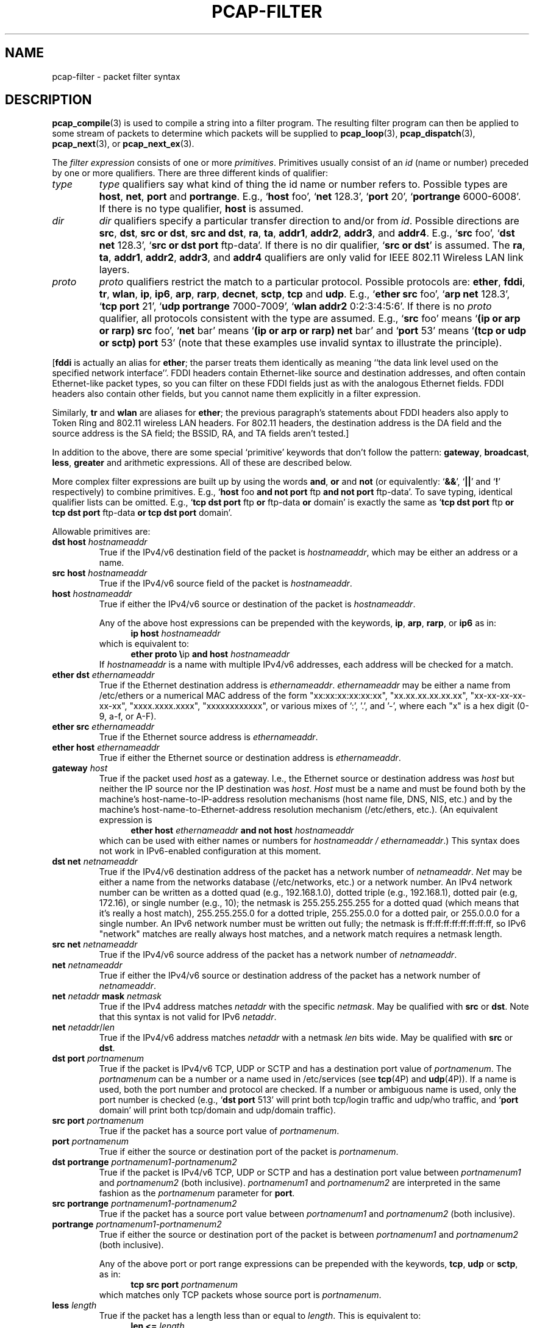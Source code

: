 .\" Copyright (c) 1987, 1988, 1989, 1990, 1991, 1992, 1994, 1995, 1996, 1997
.\"	The Regents of the University of California.  All rights reserved.
.\" All rights reserved.
.\"
.\" Redistribution and use in source and binary forms, with or without
.\" modification, are permitted provided that: (1) source code distributions
.\" retain the above copyright notice and this paragraph in its entirety, (2)
.\" distributions including binary code include the above copyright notice and
.\" this paragraph in its entirety in the documentation or other materials
.\" provided with the distribution, and (3) all advertising materials mentioning
.\" features or use of this software display the following acknowledgement:
.\" ``This product includes software developed by the University of California,
.\" Lawrence Berkeley Laboratory and its contributors.'' Neither the name of
.\" the University nor the names of its contributors may be used to endorse
.\" or promote products derived from this software without specific prior
.\" written permission.
.\" THIS SOFTWARE IS PROVIDED ``AS IS'' AND WITHOUT ANY EXPRESS OR IMPLIED
.\" WARRANTIES, INCLUDING, WITHOUT LIMITATION, THE IMPLIED WARRANTIES OF
.\" MERCHANTABILITY AND FITNESS FOR A PARTICULAR PURPOSE.
.\"
.TH PCAP-FILTER 7 "19 November 2022"
.SH NAME
pcap-filter \- packet filter syntax
.br
.ad
.SH DESCRIPTION
.LP
.BR pcap_compile (3)
is used to compile a string into a filter program.
The resulting filter program can then be applied to
some stream of packets to determine which packets will be supplied to
.BR pcap_loop (3),
.BR pcap_dispatch (3),
.BR pcap_next (3),
or
.BR pcap_next_ex (3).
.LP
The \fIfilter expression\fP consists of one or more
.IR primitives .
Primitives usually consist of an
.I id
(name or number) preceded by one or more qualifiers.
There are three
different kinds of qualifier:
.IP \fItype\fP
.I type
qualifiers say what kind of thing the id name or number refers to.
Possible types are
.BR host ,
.BR net ,
.B port
and
.BR portrange .
E.g., `\fBhost\fP foo', `\fBnet\fP 128.3', `\fBport\fP 20', `\fBportrange\fP 6000-6008'.
If there is no type
qualifier,
.B host
is assumed.
.IP \fIdir\fP
.I dir
qualifiers specify a particular transfer direction to and/or from
.IR id .
Possible directions are
.BR src ,
.BR dst ,
.BR "src or dst" ,
.BR "src and dst" ,
.BR ra ,
.BR ta ,
.BR addr1 ,
.BR addr2 ,
.BR addr3 ,
and
.BR addr4 .
E.g., `\fBsrc\fP foo', `\fBdst net\fP 128.3', `\fBsrc or dst port\fP ftp-data'.
If
there is no dir qualifier, `\fBsrc or dst\fP' is assumed.
The
.BR ra ,
.BR ta ,
.BR addr1 ,
.BR addr2 ,
.BR addr3 ,
and
.B addr4
qualifiers are only valid for IEEE 802.11 Wireless LAN link layers.
.IP \fIproto\fP
.I proto
qualifiers restrict the match to a particular protocol.
Possible
protocols are:
.BR ether ,
.BR fddi ,
.BR tr ,
.BR wlan ,
.BR ip ,
.BR ip6 ,
.BR arp ,
.BR rarp ,
.BR decnet ,
.BR sctp ,
.B tcp
and
.BR udp .
E.g., `\fBether src\fP foo', `\fBarp net\fP 128.3', `\fBtcp port\fP 21',
`\fBudp portrange\fP 7000-7009', `\fBwlan addr2\fP 0:2:3:4:5:6'.
If there is no
.I proto
qualifier, all protocols consistent with the type are assumed.
E.g., `\fBsrc\fP foo' means `\fB(ip or arp or rarp) src\fP foo',
`\fBnet\fP bar' means `\fB(ip or arp or rarp) net\fP bar' and
`\fBport\fP 53' means `\fB(tcp or udp or sctp) port\fP 53'
(note that these examples use invalid syntax to illustrate the principle).
.LP
[\fBfddi\fP is actually an alias for \fBether\fP; the parser treats them
identically as meaning ``the data link level used on the specified
network interface''.  FDDI headers contain Ethernet-like source
and destination addresses, and often contain Ethernet-like packet
types, so you can filter on these FDDI fields just as with the
analogous Ethernet fields.
FDDI headers also contain other fields,
but you cannot name them explicitly in a filter expression.
.LP
Similarly, \fBtr\fP and \fBwlan\fP are aliases for \fBether\fP; the previous
paragraph's statements about FDDI headers also apply to Token Ring
and 802.11 wireless LAN headers.  For 802.11 headers, the destination
address is the DA field and the source address is the SA field; the
BSSID, RA, and TA fields aren't tested.]
.LP
In addition to the above, there are some special `primitive' keywords
that don't follow the pattern:
.BR gateway ,
.BR broadcast ,
.BR less ,
.B greater
and arithmetic expressions.
All of these are described below.
.LP
More complex filter expressions are built up by using the words
.BR and ,
.B or
and
.B not
(or equivalently: `\fB&&\fP', `\fB||\fP' and `\fB!\fP' respectively)
to combine primitives.
E.g., `\fBhost\fP foo \fBand not port\fP ftp \fBand not port\fP ftp-data'.
To save typing, identical qualifier lists can be omitted.
E.g.,
`\fBtcp dst port\fP ftp \fBor\fP ftp-data \fBor\fP domain' is exactly the same as
`\fBtcp dst port\fP ftp \fBor tcp dst port\fP ftp-data \fBor tcp dst port\fP domain'.
.LP
Allowable primitives are:
.IP "\fBdst host \fIhostnameaddr\fR"
True if the IPv4/v6 destination field of the packet is \fIhostnameaddr\fP,
which may be either an address or a name.
.IP "\fBsrc host \fIhostnameaddr\fR"
True if the IPv4/v6 source field of the packet is \fIhostnameaddr\fP.
.IP "\fBhost \fIhostnameaddr\fP"
True if either the IPv4/v6 source or destination of the packet is \fIhostnameaddr\fP.
.IP
Any of the above host expressions can be prepended with the keywords,
\fBip\fP, \fBarp\fP, \fBrarp\fP, or \fBip6\fP as in:
.in +.5i
.nf
\fBip host \fIhostnameaddr\fR
.fi
.in -.5i
which is equivalent to:
.in +.5i
.nf
\fBether proto \\\fRip \fBand host \fIhostnameaddr\fR
.fi
.in -.5i
If \fIhostnameaddr\fR is a name with multiple IPv4/v6 addresses, each address will
be checked for a match.
.IP "\fBether dst \fIethernameaddr\fP"
True if the Ethernet destination address is \fIethernameaddr\fP.
\fIethernameaddr\fP
may be either a name from /etc/ethers or a numerical MAC address of the
form "xx:xx:xx:xx:xx:xx", "xx.xx.xx.xx.xx.xx", "xx-xx-xx-xx-xx-xx",
"xxxx.xxxx.xxxx", "xxxxxxxxxxxx", or various mixes of ':', '.', and '-',
where each "x" is a hex digit (0-9, a-f, or A-F).
.IP "\fBether src \fIethernameaddr\fP"
True if the Ethernet source address is \fIethernameaddr\fP.
.IP "\fBether host \fIethernameaddr\fP"
True if either the Ethernet source or destination address is \fIethernameaddr\fP.
.IP "\fBgateway\fP \fIhost\fP"
True if the packet used \fIhost\fP as a gateway.
I.e., the Ethernet
source or destination address was \fIhost\fP but neither the IP source
nor the IP destination was \fIhost\fP.
\fIHost\fP must be a name and
must be found both by the machine's host-name-to-IP-address resolution
mechanisms (host name file, DNS, NIS, etc.) and by the machine's
host-name-to-Ethernet-address resolution mechanism (/etc/ethers, etc.).
(An equivalent expression is
.in +.5i
.nf
\fBether host \fIethernameaddr \fBand not host \fIhostnameaddr\fR
.fi
.in -.5i
which can be used with either names or numbers for \fIhostnameaddr / ethernameaddr\fP.)
This syntax does not work in IPv6-enabled configuration at this moment.
.IP "\fBdst net \fInetnameaddr\fR"
True if the IPv4/v6 destination address of the packet has a network
number of \fInetnameaddr\fP.
\fINet\fP may be either a name from the networks database
(/etc/networks, etc.) or a network number.
An IPv4 network number can be written as a dotted quad (e.g., 192.168.1.0),
dotted triple (e.g., 192.168.1), dotted pair (e.g, 172.16), or single
number (e.g., 10); the netmask is 255.255.255.255 for a dotted quad
(which means that it's really a host match), 255.255.255.0 for a dotted
triple, 255.255.0.0 for a dotted pair, or 255.0.0.0 for a single number.
An IPv6 network number must be written out fully; the netmask is
ff:ff:ff:ff:ff:ff:ff:ff, so IPv6 "network" matches are really always
host matches, and a network match requires a netmask length.
.IP "\fBsrc net \fInetnameaddr\fR"
True if the IPv4/v6 source address of the packet has a network
number of \fInetnameaddr\fP.
.IP "\fBnet \fInetnameaddr\fR"
True if either the IPv4/v6 source or destination address of the packet has a network
number of \fInetnameaddr\fP.
.IP "\fBnet \fInetaddr\fR \fBmask \fInetmask\fR"
True if the IPv4 address matches \fInetaddr\fR with the specific \fInetmask\fR.
May be qualified with \fBsrc\fR or \fBdst\fR.
Note that this syntax is not valid for IPv6 \fInetaddr\fR.
.IP "\fBnet \fInetaddr\fR/\fIlen\fR"
True if the IPv4/v6 address matches \fInetaddr\fR with a netmask \fIlen\fR
bits wide.
May be qualified with \fBsrc\fR or \fBdst\fR.
.IP "\fBdst port \fIportnamenum\fR"
True if the packet is IPv4/v6 TCP, UDP or SCTP and has a
destination port value of \fIportnamenum\fP.
The \fIportnamenum\fP can be a number or a name used in /etc/services (see
.BR tcp (4P)
and
.BR udp (4P)).
If a name is used, both the port
number and protocol are checked.
If a number or ambiguous name is used,
only the port number is checked (e.g., `\fBdst port\fR 513' will print both
tcp/login traffic and udp/who traffic, and `\fBport\fR domain' will print
both tcp/domain and udp/domain traffic).
.IP "\fBsrc port \fIportnamenum\fR"
True if the packet has a source port value of \fIportnamenum\fP.
.IP "\fBport \fIportnamenum\fR"
True if either the source or destination port of the packet is \fIportnamenum\fP.
.IP "\fBdst portrange \fIportnamenum1-portnamenum2\fR"
True if the packet is IPv4/v6 TCP, UDP or SCTP and has a
destination port value between \fIportnamenum1\fP and \fIportnamenum2\fP (both inclusive).
.I portnamenum1
and
.I portnamenum2
are interpreted in the same fashion as the
.I portnamenum
parameter for
.BR port .
.IP "\fBsrc portrange \fIportnamenum1-portnamenum2\fR"
True if the packet has a source port value between \fIportnamenum1\fP and
\fIportnamenum2\fP (both inclusive).
.IP "\fBportrange \fIportnamenum1-portnamenum2\fR"
True if either the source or destination port of the packet is between
\fIportnamenum1\fP and \fIportnamenum2\fP (both inclusive).
.IP
Any of the above port or port range expressions can be prepended with
the keywords, \fBtcp\fP, \fBudp\fP or \fBsctp\fP, as in:
.in +.5i
.nf
\fBtcp src port \fIportnamenum\fR
.fi
.in -.5i
which matches only TCP packets whose source port is \fIportnamenum\fP.
.IP "\fBless \fIlength\fR"
True if the packet has a length less than or equal to \fIlength\fP.
This is equivalent to:
.in +.5i
.nf
\fBlen <= \fIlength\fP
.fi
.in -.5i
.IP "\fBgreater \fIlength\fR"
True if the packet has a length greater than or equal to \fIlength\fP.
This is equivalent to:
.in +.5i
.nf
\fBlen >= \fIlength\fP
.fi
.in -.5i
.IP "\fBip proto \fIprotocol\fR"
True if the packet is an IPv4 packet (see
.BR ip (4P))
of protocol type \fIprotocol\fP.
\fIProtocol\fP can be a number or one of the names recognized by
.BR getprotobyname (3)
(as in e.g. `\fBgetent\fR(1) protocols'), typically from an entry in
.IR \%/etc/protocols ,
for example:
.BR ah ,
.BR esp ,
.B eigrp
(only in Linux, FreeBSD, NetBSD, DragonFly BSD, and macOS),
.BR icmp ,
.BR igmp ,
.B igrp
(only in OpenBSD),
.BR pim ,
.BR sctp ,
.BR tcp ,
.B udp
or
.BR vrrp .
Note that most of these example identifiers
are also keywords and must be escaped via backslash (\\).
Note that this primitive does not chase the protocol header chain.
.IP "\fBicmp\fR"
Abbreviation for:
.in +.5i
.nf
\fBip proto\fR 1
.fi
.in -.5i
.IP "\fBip6 proto \fIprotocol\fR"
True if the packet is an IPv6 packet of protocol type \fIprotocol\fP.
(See `\fBip proto\fP' above for the meaning of \fIprotocol\fR.)
Note that the IPv6 variant of ICMP uses a different protocol number, named
.B \%ipv6-icmp
in AIX, FreeBSD, illumos, Linux, macOS, NetBSD, OpenBSD, Solaris and Windows.
Note that this primitive does not chase the protocol header chain.
.IP "\fBicmp6\fR"
Abbreviation for:
.in +.5i
.nf
\fBip6 proto\fR 58
.fi
.in -.5i
.IP "\fBproto \fIprotocol\fR"
True if the packet is an IPv4 or IPv6 packet of protocol type
\fIprotocol\fP.  (See `\fBip proto\fP' above for the meaning of
\fIprotocol\fP.)  Note that this primitive does not chase the protocol
header chain.
.IP  "\fBah\fR, \fBesp\fR, \fBpim\fR, \fBsctp\fR, \fBtcp\fR, \fBudp\fR"
Abbreviations for:
.in +.5i
.nf
\fBproto \\\fIprotocol\fR
.fi
.in -.5i
where \fIprotocol\fR is one of the above protocols.
.IP "\fBip6 protochain \fIprotocol\fR"
True if the packet is IPv6 packet,
and contains protocol header with type \fIprotocol\fR
in its protocol header chain.
(See `\fBip proto\fP' above for the meaning of \fIprotocol\fP.)
For example,
.in +.5i
.nf
\fBip6 protochain\fR 6
.fi
.in -.5i
matches any IPv6 packet with TCP protocol header in the protocol header chain.
The packet may contain, for example,
authentication header, routing header, or hop-by-hop option header,
between IPv6 header and TCP header.
The BPF code emitted by this primitive is complex and
cannot be optimized by the BPF optimizer code, and is not supported by
filter engines in the kernel, so this can be somewhat slow, and may
cause more packets to be dropped.
.IP "\fBip protochain \fIprotocol\fR"
Equivalent to \fBip6 protochain \fIprotocol\fR, but this is for IPv4.
(See `\fBip proto\fP' above for the meaning of \fIprotocol\fP.)
.IP "\fBprotochain \fIprotocol\fR"
True if the packet is an IPv4 or IPv6 packet of protocol type
\fIprotocol\fP.  (See `\fBip proto\fP' above for the meaning of
\fIprotocol\fP.)  Note that this primitive chases the protocol
header chain.
.IP "\fBether broadcast\fR"
True if the packet is an Ethernet broadcast packet.
The \fBether\fP
keyword is optional.
.IP "\fBip broadcast\fR"
True if the packet is an IPv4 broadcast packet.
It checks for both the all-zeroes and all-ones broadcast conventions,
and looks up the subnet mask on the interface on which the capture is
being done.
.IP
If the subnet mask of the interface on which the capture is being done
is not available, either because the interface on which capture is being
done has no netmask or because the capture is being done on the Linux
"any" interface, which can capture on more than one interface, this
check will not work correctly.
.IP "\fBether multicast\fR"
True if the packet is an Ethernet multicast packet.
The \fBether\fP
keyword is optional.
This is shorthand for `\fBether[\fP0\fB] & \fP1\fB != \fP0'.
.IP "\fBip multicast\fR"
True if the packet is an IPv4 multicast packet.
.IP "\fBip6 multicast\fR"
True if the packet is an IPv6 multicast packet.
.IP  "\fBether proto \fIprotocol\fR"
True if the packet is of ether type \fIprotocol\fR.
\fIProtocol\fP can be a number or one of the names
\fBaarp\fP, \fBarp\fP, \fBatalk\fP, \fBdecnet\fP, \fBip\fP, \fBip6\fP,
\fBipx\fP, \fBiso\fP, \fBlat\fP, \fBloopback\fP, \fBmopdl\fP, \fBmoprc\fP, \fBnetbeui\fP,
\fBrarp\fP, \fBsca\fP or \fBstp\fP.
Note these identifiers (except \fBloopback\fP) are also keywords
and must be escaped via backslash (\\).
.IP
[In the case of FDDI (e.g., `\fBfddi proto \\arp\fR'), Token Ring
(e.g., `\fBtr proto \\arp\fR'), and IEEE 802.11 wireless LANs (e.g.,
`\fBwlan proto \\arp\fR'), for most of those protocols, the
protocol identification comes from the 802.2 Logical Link Control (LLC)
header, which is usually layered on top of the FDDI, Token Ring, or
802.11 header.
.IP
When filtering for most protocol identifiers on FDDI, Token Ring, or
802.11, the filter checks only the protocol ID field of an LLC header
in so-called SNAP format with an Organizational Unit Identifier (OUI) of
0x000000, for encapsulated Ethernet; it doesn't check whether the packet
is in SNAP format with an OUI of 0x000000.
The exceptions are:
.RS
.TP
\fBiso\fP
the filter checks the DSAP (Destination Service Access Point) and
SSAP (Source Service Access Point) fields of the LLC header;
.TP
\fBstp\fP and \fBnetbeui\fP
the filter checks the DSAP of the LLC header;
.TP
\fBatalk\fP
the filter checks for a SNAP-format packet with an OUI of 0x080007
and the AppleTalk etype.
.RE
.IP
In the case of Ethernet, the filter checks the Ethernet type field
for most of those protocols.  The exceptions are:
.RS
.TP
\fBiso\fP, \fBstp\fP, and \fBnetbeui\fP
the filter checks for an 802.3 frame and then checks the LLC header as
it does for FDDI, Token Ring, and 802.11;
.TP
\fBatalk\fP
the filter checks both for the AppleTalk etype in an Ethernet frame and
for a SNAP-format packet as it does for FDDI, Token Ring, and 802.11;
.TP
\fBaarp\fP
the filter checks for the AppleTalk ARP etype in either an Ethernet
frame or an 802.2 SNAP frame with an OUI of 0x000000;
.TP
\fBipx\fP
the filter checks for the IPX etype in an Ethernet frame, the IPX
DSAP in the LLC header, the 802.3-with-no-LLC-header encapsulation of
IPX, and the IPX etype in a SNAP frame.
.RE
.IP "\fBip\fR, \fBip6\fR, \fBarp\fR, \fBrarp\fR, \fBatalk\fR, \fBaarp\fR, \fBdecnet\fR, \fBiso\fR, \fBstp\fR, \fBipx\fR, \fBnetbeui\fP"
Abbreviations for:
.in +.5i
.nf
\fBether proto \\\fIprotocol\fR
.fi
.in -.5i
where \fIprotocol\fR is one of the above protocols.
.IP "\fBlat\fR, \fBmoprc\fR, \fBmopdl\fR"
Abbreviations for:
.in +.5i
.nf
\fBether proto \\\fIprotocol\fR
.fi
.in -.5i
where \fIprotocol\fR is one of the above protocols.
Note that not all applications using
.BR pcap (3)
currently know how to parse these protocols.
.IP "\fBdecnet src \fIdecnetaddr\fR"
True if the DECnet source address is
.IR decnetaddr ,
which may be an address of the form ``10.123'', or a DECnet host
name.
[DECnet host name support is only available on ULTRIX systems
that are configured to run DECnet.]
.IP "\fBdecnet dst \fIdecnetaddr\fR"
True if the DECnet destination address is
.IR decnetaddr .
.IP "\fBdecnet host \fIdecnetaddr\fR"
True if either the DECnet source or destination address is
.IR decnetaddr .
.IP \fBllc\fP
True if the packet has an 802.2 LLC header.  This includes:
.IP
Ethernet packets with a length field rather than a type field that
aren't raw NetWare-over-802.3 packets;
.IP
IEEE 802.11 data packets;
.IP
Token Ring packets (no check is done for LLC frames);
.IP
FDDI packets (no check is done for LLC frames);
.IP
LLC-encapsulated ATM packets, for SunATM on Solaris.
.IP "\fBllc\fP \fItype\fR"
True if the packet has an 802.2 LLC header and has the specified
.IR type .
.I type
can be one of:
.RS
.TP
\fBi\fR
Information (I) PDUs
.TP
\fBs\fR
Supervisory (S) PDUs
.TP
\fBu\fR
Unnumbered (U) PDUs
.TP
\fBrr\fR
Receiver Ready (RR) S PDUs
.TP
\fBrnr\fR
Receiver Not Ready (RNR) S PDUs
.TP
\fBrej\fR
Reject (REJ) S PDUs
.TP
\fBui\fR
Unnumbered Information (UI) U PDUs
.TP
\fBua\fR
Unnumbered Acknowledgment (UA) U PDUs
.TP
\fBdisc\fR
Disconnect (DISC) U PDUs
.TP
\fBsabme\fR
Set Asynchronous Balanced Mode Extended (SABME) U PDUs
.TP
\fBtest\fR
Test (TEST) U PDUs
.TP
\fBxid\fR
Exchange Identification (XID) U PDUs
.TP
\fBfrmr\fR
Frame Reject (FRMR) U PDUs
.RE
.IP \fBinbound\fP
Packet was received by the host performing the capture rather than being
sent by that host.  This is only supported for certain link-layer types,
such as SLIP and the ``cooked'' Linux capture mode
used for the ``any'' device and for some other device types.
.IP \fBoutbound\fP
Packet was sent by the host performing the capture rather than being
received by that host.  This is only supported for certain link-layer types,
such as SLIP and the ``cooked'' Linux capture mode
used for the ``any'' device and for some other device types.
.IP "\fBifname \fIinterface\fR"
True if the packet was logged as coming from the specified interface (applies
only to packets logged by OpenBSD's or FreeBSD's
.BR pf (4)).
.IP "\fBon \fIinterface\fR"
Synonymous with the
.B ifname
modifier.
.IP "\fBrnr \fInum\fR"
True if the packet was logged as matching the specified PF rule number
(applies only to packets logged by OpenBSD's or FreeBSD's
.BR pf (4)).
.IP "\fBrulenum \fInum\fR"
Synonymous with the
.B rnr
modifier.
.IP "\fBreason \fIcode\fR"
True if the packet was logged with the specified PF reason code.  The known
codes are:
.BR \%match ,
.BR \%bad-offset ,
.BR \%fragment ,
.BR \%short ,
.BR \%normalize ,
and
.B memory
(applies only to packets logged by OpenBSD's or FreeBSD's
.BR pf (4)).
.IP "\fBrset \fIname\fR"
True if the packet was logged as matching the specified PF ruleset
name of an anchored ruleset (applies only to packets logged by OpenBSD's
or FreeBSD's
.BR pf (4)).
.IP "\fBruleset \fIname\fR"
Synonymous with the
.B rset
modifier.
.IP "\fBsrnr \fInum\fR"
True if the packet was logged as matching the specified PF rule number
of an anchored ruleset (applies only to packets logged by OpenBSD's or
FreeBSD's
.BR pf (4)).
.IP "\fBsubrulenum \fInum\fR"
Synonymous with the
.B srnr
modifier.
.IP "\fBaction \fIact\fR"
True if PF took the specified action when the packet was logged.  Known actions
are:
.B pass
and
.B block
and, with later versions of
.BR pf (4),
.BR nat ,
.BR rdr ,
.B binat
and
.B scrub
(applies only to packets logged by OpenBSD's or FreeBSD's
.BR pf (4)).
.IP "\fBwlan ra \fIehost\fR"
True if the IEEE 802.11 RA is
.IR ehost .
The RA field is used in all frames except for management frames.
.IP "\fBwlan ta \fIehost\fR"
True if the IEEE 802.11 TA is
.IR ehost .
The TA field is used in all frames except for management frames and
CTS (Clear To Send) and ACK (Acknowledgment) control frames.
.IP "\fBwlan addr1 \fIehost\fR"
True if the first IEEE 802.11 address is
.IR ehost .
.IP "\fBwlan addr2 \fIehost\fR"
True if the second IEEE 802.11 address, if present, is
.IR ehost .
The second address field is used in all frames except for CTS (Clear To
Send) and ACK (Acknowledgment) control frames.
.IP "\fBwlan addr3 \fIehost\fR"
True if the third IEEE 802.11 address, if present, is
.IR ehost .
The third address field is used in management and data frames, but not
in control frames.
.IP "\fBwlan addr4 \fIehost\fR"
True if the fourth IEEE 802.11 address, if present, is
.IR ehost .
The fourth address field is only used for
WDS (Wireless Distribution System) frames.
.IP "\fBtype \fIwlan_type\fR"
True if the IEEE 802.11 frame type matches the specified \fIwlan_type\fR.
Valid \fIwlan_type\fRs are:
\fBmgt\fP,
\fBctl\fP
and \fBdata\fP.
.IP "\fBtype \fIwlan_type \fBsubtype \fIwlan_subtype\fR"
True if the IEEE 802.11 frame type matches the specified \fIwlan_type\fR
and frame subtype matches the specified \fIwlan_subtype\fR.
.IP
If the specified \fIwlan_type\fR is \fBmgt\fP,
then valid \fIwlan_subtype\fRs are:
\fBassoc-req\fP,
\fBassoc-resp\fP,
\fBreassoc-req\fP,
\fBreassoc-resp\fP,
\fBprobe-req\fP,
\fBprobe-resp\fP,
\fBbeacon\fP,
\fBatim\fP,
\fBdisassoc\fP,
\fBauth\fP and
\fBdeauth\fP.
.IP
If the specified \fIwlan_type\fR is \fBctl\fP,
then valid \fIwlan_subtype\fRs are:
\fBps-poll\fP,
\fBrts\fP,
\fBcts\fP,
\fBack\fP,
\fBcf-end\fP and
\fBcf-end-ack\fP.
.IP
If the specified \fIwlan_type\fR is \fBdata\fP,
then valid \fIwlan_subtype\fRs are:
.BR \%data ,
.BR \%data-cf-ack ,
.BR \%data-cf-poll ,
.BR \%data-cf-ack-poll ,
.BR \%null ,
.BR \%cf-ack ,
.BR \%cf-poll ,
.BR \%cf-ack-poll ,
.BR \%qos-data ,
.BR \%qos-data-cf-ack ,
.BR \%qos-data-cf-poll ,
.BR \%qos-data-cf-ack-poll ,
.BR \%qos ,
.B \%qos-cf-poll
and
.BR \%qos-cf-ack-poll .
.IP "\fBsubtype \fIwlan_subtype\fR"
True if the IEEE 802.11 frame subtype matches the specified \fIwlan_subtype\fR
and frame has the type to which the specified \fIwlan_subtype\fR belongs.
.IP "\fBdir \fIdirection\fR"
True if the IEEE 802.11 frame direction matches the specified
.IR direction .
Valid directions are:
.BR nods ,
.BR tods ,
.BR fromds ,
.BR dstods ,
or a numeric value.
.IP "\fBvlan \fI[vlan_id]\fR"
True if the packet is an IEEE 802.1Q VLAN packet.
If the optional \fIvlan_id\fR is specified, only true if the packet has the specified
\fIvlan_id\fR.
Note that the first \fBvlan\fR keyword encountered in an expression
changes the decoding offsets for the remainder of the expression on
the assumption that the packet is a VLAN packet.  The `\fBvlan
\fI[vlan_id]\fR` keyword may be used more than once, to filter on VLAN
hierarchies.  Each use of that keyword increments the filter offsets
by 4.
.IP
For example:
.in +.5i
.nf
\fBvlan\fP 100 \fB&& vlan\fR 200
.fi
.in -.5i
filters on VLAN 200 encapsulated within VLAN 100, and
.in +.5i
.nf
\fBvlan && vlan \fP300 \fB&& ip\fR
.fi
.in -.5i
filters IPv4 protocol encapsulated in VLAN 300 encapsulated within any
higher order VLAN.
.IP "\fBmpls \fI[label_num]\fR"
True if the packet is an MPLS packet.
If the optional \fIlabel_num\fR is specified, only true if the packet has the specified
\fIlabel_num\fR.
Note that the first \fBmpls\fR keyword encountered in an expression
changes the decoding offsets for the remainder of the expression on
the assumption that the packet is a MPLS-encapsulated IP packet.  The
`\fBmpls \fI[label_num]\fR` keyword may be used more than once, to
filter on MPLS hierarchies.  Each use of that keyword increments the
filter offsets by 4.
.IP
For example:
.in +.5i
.nf
\fBmpls\fP 100000 \fB&& mpls\fR 1024
.fi
.in -.5i
filters packets with an outer label of 100000 and an inner label of
1024, and
.in +.5i
.nf
\fBmpls && mpls\fP 1024 \fB&& host\fR 192.9.200.1
.fi
.in -.5i
filters packets to or from 192.9.200.1 with an inner label of 1024 and
any outer label.
.IP \fBpppoed\fP
True if the packet is a PPP-over-Ethernet Discovery packet (Ethernet
type 0x8863).
.IP "\fBpppoes \fI[session_id]\fR"
True if the packet is a PPP-over-Ethernet Session packet (Ethernet
type 0x8864).
If the optional \fIsession_id\fR is specified, only true if the packet has the specified
\fIsession_id\fR.
Note that the first \fBpppoes\fR keyword encountered in an expression
changes the decoding offsets for the remainder of the expression on
the assumption that the packet is a PPPoE session packet.
.IP
For example:
.in +.5i
.nf
\fBpppoes\fP 0x27 \fB&& ip\fR
.fi
.in -.5i
filters IPv4 protocol encapsulated in PPPoE session id 0x27.
.IP "\fBgeneve \fI[vni]\fR"
True if the packet is a Geneve packet (UDP port 6081). If the optional \fIvni\fR
is specified, only true if the packet has the specified \fIvni\fR.
Note that when the \fBgeneve\fR keyword is encountered in
an expression, it changes the decoding offsets for the remainder of
the expression on the assumption that the packet is a Geneve packet.
.IP
For example:
.in +.5i
.nf
\fBgeneve\fP 0xb \fB&& ip\fR
.fi
.in -.5i
filters IPv4 protocol encapsulated in Geneve with VNI 0xb. This will
match both IPv4 directly encapsulated in Geneve as well as IPv4 contained
inside an Ethernet frame.
.IP "\fBiso proto \fIprotocol\fR"
True if the packet is an OSI packet of protocol type \fIprotocol\fP.
\fIProtocol\fP can be a number or one of the names
\fBclnp\fP, \fBesis\fP, or \fBisis\fP.
.IP "\fBclnp\fR, \fBesis\fR, \fBisis\fR"
Abbreviations for:
.in +.5i
.nf
\fBiso proto \\\fIprotocol\fR
.fi
.in -.5i
where \fIprotocol\fR is one of the above protocols.
.IP "\fBl1\fR, \fBl2\fR, \fBiih\fR, \fBlsp\fR, \fBsnp\fR, \fBcsnp\fR, \fBpsnp\fR"
Abbreviations for IS-IS PDU types.
.IP "\fBvpi\fP \fIn\fR"
True if the packet is an ATM packet, for SunATM on Solaris, with a
virtual path identifier of
.IR n .
.IP "\fBvci\fP \fIn\fR"
True if the packet is an ATM packet, for SunATM on Solaris, with a
virtual channel identifier of
.IR n .
.IP \fBlane\fP
True if the packet is an ATM packet, for SunATM on Solaris, and is
an ATM LANE packet.
Note that the first \fBlane\fR keyword encountered in an expression
changes the tests done in the remainder of the expression
on the assumption that the packet is either a LANE emulated Ethernet
packet or a LANE LE Control packet.  If \fBlane\fR isn't specified, the
tests are done under the assumption that the packet is an
LLC-encapsulated packet.
.IP \fBoamf4s\fP
True if the packet is an ATM packet, for SunATM on Solaris, and is
a segment OAM F4 flow cell (VPI=0 & VCI=3).
.IP \fBoamf4e\fP
True if the packet is an ATM packet, for SunATM on Solaris, and is
an end-to-end OAM F4 flow cell (VPI=0 & VCI=4).
.IP \fBoamf4\fP
True if the packet is an ATM packet, for SunATM on Solaris, and is
a segment or end-to-end OAM F4 flow cell (VPI=0 & (VCI=3 | VCI=4)).
.IP \fBoam\fP
True if the packet is an ATM packet, for SunATM on Solaris, and is
a segment or end-to-end OAM F4 flow cell (VPI=0 & (VCI=3 | VCI=4)).
.IP \fBmetac\fP
True if the packet is an ATM packet, for SunATM on Solaris, and is
on a meta signaling circuit (VPI=0 & VCI=1).
.IP \fBbcc\fP
True if the packet is an ATM packet, for SunATM on Solaris, and is
on a broadcast signaling circuit (VPI=0 & VCI=2).
.IP \fBsc\fP
True if the packet is an ATM packet, for SunATM on Solaris, and is
on a signaling circuit (VPI=0 & VCI=5).
.IP \fBilmic\fP
True if the packet is an ATM packet, for SunATM on Solaris, and is
on an ILMI circuit (VPI=0 & VCI=16).
.IP \fBconnectmsg\fP
True if the packet is an ATM packet, for SunATM on Solaris, and is
on a signaling circuit and is a Q.2931 Setup, Call Proceeding, Connect,
Connect Ack, Release, or Release Done message.
.IP \fBmetaconnect\fP
True if the packet is an ATM packet, for SunATM on Solaris, and is
on a meta signaling circuit and is a Q.2931 Setup, Call Proceeding, Connect,
Release, or Release Done message.
.IP  "\fIexpr1 relop expr2\fR"
True if the relation holds.  \fIRelop\fR is one of
.RB { > ,
.BR < ,
.BR >= ,
.BR <= ,
.BR = ,
.BR == ,
.BR != }
(where
.B =
means the same as
.BR == ).
Each of \fIexpr1\fR and \fIexpr2\fR is an arithmetic expression composed of
integer constants (expressed in standard C syntax), the normal binary operators
.RB { + ,
.BR - ,
.BR * ,
.BR / ,
.BR % ,
.BR & ,
.BR | ,
.BR ^ ,
.BR << ,
.BR >> },
a length operator, and special packet data
accessors.  Note that all comparisons are unsigned, so that, for example,
0x80000000 and 0xffffffff are > 0.
.IP
The
.B %
and
.B ^
operators are currently only supported for filtering in the kernel on
particular operating systems (for example: FreeBSD, Linux with 3.7 and later
kernels, NetBSD); on all other systems (for example: AIX, illumos, Solaris,
OpenBSD), if
those operators are used, filtering will be done in user mode, which
will increase the overhead of capturing packets and may cause more
packets to be dropped.
.IP
The length operator, indicated by the keyword \fBlen\fP, gives the
length of the packet.
.IP
To access data inside the packet, use the following syntax:
.in +.5i
.nf
\fIproto\fB [ \fIexpr\fB : \fIsize\fB ]\fR
.fi
.in -.5i
.I Proto
is one of
.BR arp ,
.BR atalk ,
.BR carp ,
.BR decnet ,
.BR ether ,
.BR fddi ,
.BR icmp ,
.BR icmp6 ,
.BR igmp ,
.BR igrp ,
.BR ip ,
.BR ip6 ,
.BR lat ,
.BR link ,
.BR mopdl ,
.BR moprc ,
.BR pim ,
.BR ppp ,
.BR radio ,
.BR rarp ,
.BR sca ,
.BR sctp ,
.BR slip ,
.BR tcp ,
.BR tr ,
.BR udp ,
.B vrrp
or
.BR wlan ,
and
indicates the protocol layer for the index operation.
.RB ( ether ,
.BR fddi ,
.BR link ,
.BR ppp ,
.BR slip ,
.B tr
and
.BR wlan
all refer to the
link layer. \fBradio\fR refers to the "radio header" added to some
802.11 captures.)
Note that \fBtcp\fR, \fBudp\fR and other upper-layer protocol types only
apply to IPv4, not IPv6 (this will be fixed in the future).
The byte offset, relative to the indicated protocol layer, is
given by \fIexpr\fR.
\fISize\fR is optional and indicates the number of bytes in the
field of interest; it can be either one, two, or four, and defaults to one.

For example, `\fBether[\fP0\fB] &\fP 1 \fB!=\fP 0' catches all multicast traffic.
The expression `\fBip[\fP0\fB] &\fP 0xf \fB!=\fP 5'
catches all IPv4 packets with options.
The expression
`\fBip[\fP6:2\fB] &\fP 0x1fff \fB=\fP 0'
catches only unfragmented IPv4 datagrams and frag zero of fragmented
IPv4 datagrams.
This check is implicitly applied to the \fBtcp\fP and \fBudp\fP
index operations.
For instance, \fBtcp[\fP0\fB]\fP always means the first
byte of the TCP \fIheader\fP, and never means the first byte of an
intervening fragment.
.IP
Some offsets and field values may be expressed as names rather than
as numeric values.
The following protocol header field offsets are
available: \fBicmptype\fP (ICMP type field), \fBicmp6type\fP (ICMPv6 type field),
\fBicmpcode\fP (ICMP code field), \fBicmp6code\fP (ICMPv6 code field) and
\fBtcpflags\fP (TCP flags field).
.IP
The following ICMP type field values are available:
.BR \%icmp-echoreply ,
.BR \%icmp-unreach ,
.BR \%icmp-sourcequench ,
.BR \%icmp-redirect ,
.BR \%icmp-echo ,
.BR \%icmp-routeradvert ,
.BR \%icmp-routersolicit ,
.BR \%icmp-timxceed ,
.BR \%icmp-paramprob ,
.BR \%icmp-tstamp ,
.BR \%icmp-tstampreply ,
.BR \%icmp-ireq ,
.BR \%icmp-ireqreply ,
.BR \%icmp-maskreq ,
.BR \%icmp-maskreply .
.IP
The following ICMPv6 type field values are available:
.BR \%icmp6-destinationunreach ,
.BR \%icmp6-packettoobig ,
.BR \%icmp6-timeexceeded ,
.BR \%icmp6-parameterproblem ,
.BR \%icmp6-echo ,
.BR \%icmp6-echoreply ,
.BR \%icmp6-multicastlistenerquery ,
.BR \%icmp6-multicastlistenerreportv1 ,
.BR \%icmp6-multicastlistenerdone ,
.BR \%icmp6-routersolicit ,
.BR \%icmp6-routeradvert ,
.BR \%icmp6-neighborsolicit ,
.BR \%icmp6-neighboradvert ,
.BR \%icmp6-redirect ,
.BR \%icmp6-routerrenum ,
.BR \%icmp6-nodeinformationquery ,
.BR \%icmp6-nodeinformationresponse ,
.BR \%icmp6-ineighbordiscoverysolicit ,
.BR \%icmp6-ineighbordiscoveryadvert ,
.BR \%icmp6-multicastlistenerreportv2 ,
.BR \%icmp6-homeagentdiscoveryrequest ,
.BR \%icmp6-homeagentdiscoveryreply ,
.BR \%icmp6-mobileprefixsolicit ,
.BR \%icmp6-mobileprefixadvert ,
.BR \%icmp6-certpathsolicit ,
.BR \%icmp6-certpathadvert ,
.BR \%icmp6-multicastrouteradvert ,
.BR \%icmp6-multicastroutersolicit ,
.BR \%icmp6-multicastrouterterm .
.IP
The following TCP flags field values are available: \fBtcp-fin\fP,
\fBtcp-syn\fP, \fBtcp-rst\fP, \fBtcp-push\fP,
\fBtcp-ack\fP, \fBtcp-urg\fP, \fBtcp-ece\fP,
\fBtcp-cwr\fP.
.LP
Primitives may be combined using:
.IP
A parenthesized group of primitives and operators.
.IP
Negation (`\fB!\fP' or `\fBnot\fP').
.IP
Concatenation (`\fB&&\fP' or `\fBand\fP').
.IP
Alternation (`\fB||\fP' or `\fBor\fP').
.LP
Negation has the highest precedence.
Alternation and concatenation have equal precedence and associate
left to right.
Note that explicit \fBand\fR tokens, not juxtaposition,
are now required for concatenation.
.LP
If an identifier is given without a keyword, the most recent keyword
is assumed.
For example,
.in +.5i
.nf
\fBnot host\fP vs \fBand\fR ace
.fi
.in -.5i
is short for
.in +.5i
.nf
\fBnot host\fP vs \fBand host\fR ace
.fi
.in -.5i
which should not be confused with
.in +.5i
.nf
\fBnot (host \fPvs\fB or \fPace\fB)\fR
.fi
.in -.5i
.SH EXAMPLES
.LP
To select all packets arriving at or departing from `sundown':
.RS
.nf
\fBhost\fP sundown
.fi
.RE
.LP
To select traffic between `helios' and either `hot' or `ace':
.RS
.nf
\fBhost\fP helios \fBand (\fPhot \fBor\fP ace\fB)\fP
.fi
.RE
.LP
To select all IPv4 packets between `ace' and any host except `helios':
.RS
.nf
\fBip host\fP ace \fBand not\fP helios
.fi
.RE
.LP
To select all traffic between local hosts and hosts at Berkeley:
.RS
.nf
\fBnet\fP ucb-ether
.fi
.RE
.LP
To select all FTP traffic through Internet gateway `snup':
.RS
.nf
\fBgateway\fP snup \fBand (port\fP ftp \fBor\fP ftp-data\fB)\fP
.fi
.RE
.LP
To select IPv4 traffic neither sourced from nor destined for local hosts
(if you gateway to one other net, this stuff should never make it
onto your local net).
.RS
.nf
\fBip and not net \fPlocalnet
.fi
.RE
.LP
To select the start and end packets (the SYN and FIN packets) of each
TCP conversation that involves a non-local host.
.RS
.nf
\fBtcp[tcpflags] & (tcp-syn|tcp-fin) !=\fP 0 \fBand not src and dst net\fP localnet
.fi
.RE
.LP
To select the TCP packets with flags RST and ACK both set.
(i.e. select only the RST and ACK flags in the flags field, and if the result
is "RST and ACK both set", match)
.RS
.nf
.B
tcp[tcpflags] & (tcp-rst|tcp-ack) == (tcp-rst|tcp-ack)
.fi
.RE
.LP
To select all IPv4 HTTP packets to and from port 80, i.e. print only
packets that contain data, not, for example, SYN and FIN packets and
ACK-only packets.  (IPv6 is left as an exercise for the reader.)
.RS
.nf
\fBtcp port\fP 80 \fBand (((ip[\fP2:2\fB] - ((ip[\fP0\fB]&\fP0xf\fB)<<\fP2\fB)) - ((tcp[\fP12\fB]&\fP0xf0\fB)>>\fP2\fB)) != \fP0\fB)
.fi
.RE
.LP
To select IPv4 packets longer than 576 bytes sent through gateway `snup':
.RS
.nf
\fBgateway\fP snup \fBand ip[\fP2:2\fB] >\fP 576
.fi
.RE
.LP
To select IPv4 broadcast or multicast packets that were
.I not
sent via Ethernet broadcast or multicast:
.RS
.nf
\fBether[\fP0\fB] &\fP 1 \fB=\fP 0 \fBand ip[\fP16\fB] >=\fP 224
.fi
.RE
.LP
To select all ICMP packets that are not echo requests/replies (i.e., not
ping packets):
.RS
.nf
.B
icmp[icmptype] != icmp-echo and icmp[icmptype] != icmp-echoreply
.B
icmp6[icmp6type] != icmp6-echo and icmp6[icmp6type] != icmp6-echoreply
.fi
.RE
.SH BACKWARD COMPATIBILITY
The ICMPv6 type code names, as well as the
.B tcp-ece
and
.B tcp-cwr
TCP flag names became available in libpcap 1.9.0.
.PP
The
.B geneve
keyword became available in libpcap 1.8.0.
.SH SEE ALSO
.BR pcap (3)
.SH BUGS
To report a security issue please send an e-mail to \%security@tcpdump.org.
.LP
To report bugs and other problems, contribute patches, request a
feature, provide generic feedback etc please see the file
.I CONTRIBUTING.md
in the libpcap source tree root.
.LP
Filter expressions on fields other than those in Token Ring headers will
not correctly handle source-routed Token Ring packets.
.LP
Filter expressions on fields other than those in 802.11 headers will not
correctly handle 802.11 data packets with both To DS and From DS set.
.LP
`\fBip6 proto\fP'
should chase header chain, but at this moment it does not.
`\fBip6 protochain\fP'
is supplied for this behavior.  For example, to match IPv6 fragments:
`\fBip6 protochain\fP 44'
.LP
Arithmetic expression against transport layer headers, like \fBtcp[0]\fP,
does not work against IPv6 packets.
It only looks at IPv4 packets.

